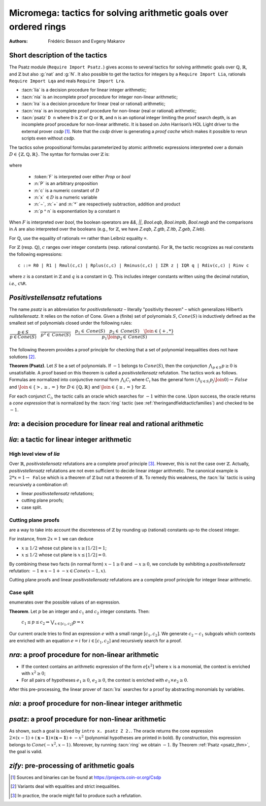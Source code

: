 .. _micromega:

Micromega: tactics for solving arithmetic goals over ordered rings
==================================================================

:Authors: Frédéric Besson and Evgeny Makarov

Short description of the tactics
--------------------------------

The Psatz module (``Require Import Psatz.``) gives access to several
tactics for solving arithmetic goals over :math:`\mathbb{Q}`,
:math:`\mathbb{R}`, and :math:`\mathbb{Z}` but also :g:`nat` and
:g:`N`.  It also possible to get the tactics for integers by a
``Require Import Lia``, rationals ``Require Import Lqa`` and reals
``Require Import Lra``.

+ :tacn:`lia` is a decision procedure for linear integer arithmetic;
+ :tacn:`nia` is an incomplete proof procedure for integer non-linear
  arithmetic;
+ :tacn:`lra` is a decision procedure for linear (real or rational) arithmetic;
+ :tacn:`nra` is an incomplete proof procedure for non-linear (real or
  rational) arithmetic;
+ :tacn:`psatz` ``D n`` where ``D`` is :math:`\mathbb{Z}` or :math:`\mathbb{Q}` or :math:`\mathbb{R}`, and
  ``n`` is an optional integer limiting the proof search depth,
  is an incomplete proof procedure for non-linear arithmetic.
  It is based on John Harrison’s HOL Light
  driver to the external prover `csdp` [#csdp]_. Note that the `csdp` driver is
  generating a *proof cache* which makes it possible to rerun scripts
  even without `csdp`.

.. flag:: Simplex

   This flag (set by default) instructs the decision procedures to
   use the Simplex method for solving linear goals. If it is not set,
   the decision procedures are using Fourier elimination.

.. opt:: Dump Arith

   This option (unset by default) may be set to a file path where
   debug info will be written.

.. cmd:: Show Lia Profile

   This command prints some statistics about the amount of pivoting
   operations needed by :tacn:`lia` and may be useful to detect
   inefficiencies (only meaningful if flag :flag:`Simplex` is set).

.. flag:: Lia Cache

   This flag (set by default) instructs :tacn:`lia` to cache its results in the file `.lia.cache`

.. flag:: Nia Cache

   This flag (set by default) instructs :tacn:`nia` to cache its results in the file `.nia.cache`

.. flag:: Nra Cache

   This flag (set by default) instructs :tacn:`nra` to cache its results in the file `.nra.cache`


The tactics solve propositional formulas parameterized by atomic
arithmetic expressions interpreted over a domain :math:`D \in \{\mathbb{Z},\mathbb{Q},\mathbb{R}\}`.
The syntax for formulas over :math:`\mathbb{Z}` is:

   .. note the following is not an insertprodn

   .. prodn::
      F ::= {| @A | P | True | False | @F /\\ @F | @F \\/ @F | @F <-> @F | @F -> @F | ~ @F | @F = @F }
      A ::= {| @p = @p | @p > @p | @p < @p | @p >= @p | @p <= @p }
      p ::= {| c | x | −@p | @p − @p | @p + @p | @p * @p | @p ^ n }

where

  - :token:`F` is interpreted over either `Prop` or `bool`
  - :n:`P` is an arbitrary proposition
  - :n:`c` is a numeric constant of :math:`D`
  - :n:`x` :math:`\in D` is a numeric variable
  - :n:`−`, :n:`+` and :n:`*` are respectively subtraction, addition and product
  - :n:`p ^ n` is exponentiation by a constant :math:`n`

When :math:`F` is interpreted over `bool`, the boolean operators are
`&&`, `||`, `Bool.eqb`, `Bool.implb`, `Bool.negb` and the comparisons
in :math:`A` are also interpreted over the booleans (e.g., for
:math:`\mathbb{Z}`, we have `Z.eqb`, `Z.gtb`, `Z.ltb`, `Z.geb`,
`Z.leb`).

For :math:`\mathbb{Q}`, use the equality of rationals ``==`` rather than
Leibniz equality ``=``.

For :math:`\mathbb{Z}` (resp. :math:`\mathbb{Q}`), :math:`c` ranges over integer constants (resp. rational
constants). For :math:`\mathbb{R}`, the tactic recognizes as real constants the
following expressions:

::

   c ::= R0 | R1 | Rmul(c,c) | Rplus(c,c) | Rminus(c,c) | IZR z | IQR q | Rdiv(c,c) | Rinv c

where :math:`z` is a constant in :math:`\mathbb{Z}` and :math:`q` is a constant in :math:`\mathbb{Q}`.
This includes integer constants written using the decimal notation, *i.e.*, ``c%R``.


*Positivstellensatz* refutations
--------------------------------

The name `psatz` is an abbreviation for *positivstellensatz* – literally
"positivity theorem" – which generalizes Hilbert’s *nullstellensatz*. It
relies on the notion of Cone. Given a (finite) set of polynomials :math:`S`,
:math:`\mathit{Cone}(S)` is inductively defined as the smallest set of polynomials
closed under the following rules:

:math:`\begin{array}{l}
\dfrac{p \in S}{p \in \mathit{Cone}(S)} \quad
\dfrac{}{p^2 \in \mathit{Cone}(S)} \quad
\dfrac{p_1 \in \mathit{Cone}(S) \quad p_2 \in \mathit{Cone}(S) \quad
\Join \in \{+,*\}} {p_1 \Join p_2 \in \mathit{Cone}(S)}\\
\end{array}`

The following theorem provides a proof principle for checking that a
set of polynomial inequalities does not have solutions [#fnpsatz]_.

.. _psatz_thm:

**Theorem (Psatz)**. Let :math:`S` be a set of polynomials.
If :math:`-1` belongs to :math:`\mathit{Cone}(S)`, then the conjunction
:math:`\bigwedge_{p \in S} p\ge 0`  is unsatisfiable.
A proof based on this theorem is called a *positivstellensatz*
refutation. The tactics work as follows. Formulas are normalized into
conjunctive normal form :math:`\bigwedge_i C_i` where :math:`C_i` has the
general form :math:`(\bigwedge_{j\in S_i} p_j \Join 0) \to \mathit{False}` and
:math:`\Join \in \{>,\ge,=\}` for :math:`D\in \{\mathbb{Q},\mathbb{R}\}` and
:math:`\Join \in \{\ge, =\}` for :math:`\mathbb{Z}`.

For each conjunct :math:`C_i`, the tactic calls an oracle which searches for
:math:`-1` within the cone. Upon success, the oracle returns a *cone
expression* that is normalized by the :tacn:`ring` tactic (see :ref:`theringandfieldtacticfamilies`)
and checked to be :math:`-1`.

`lra`: a decision procedure for linear real and rational arithmetic
-------------------------------------------------------------------

.. tacn:: lra
   :name: lra

   This tactic is searching for *linear* refutations. As a result, this tactic explores a subset of the *Cone*
   defined as

   :math:`\mathit{LinCone}(S) =\left\{ \left. \sum_{p \in S} \alpha_p \times p~\right|~\alpha_p \mbox{ are positive constants} \right\}`

   The deductive power of :tacn:`lra` overlaps with the one of :tacn:`field`
   tactic *e.g.*, :math:`x = 10 * x / 10` is solved by :tacn:`lra`.

`lia`: a tactic for linear integer arithmetic
---------------------------------------------

.. tacn:: lia
   :name: lia

   This tactic solves linear goals over :g:`Z` by searching for *linear* refutations and cutting planes.
   :tacn:`lia` provides support for :g:`Z`, :g:`nat`, :g:`positive` and :g:`N` by pre-processing via the :tacn:`zify` tactic.


High level view of `lia`
~~~~~~~~~~~~~~~~~~~~~~~~

Over :math:`\mathbb{R}`, *positivstellensatz* refutations are a complete proof
principle [#mayfail]_. However, this is not the case over :math:`\mathbb{Z}`. Actually,
*positivstellensatz* refutations are not even sufficient to decide
linear *integer* arithmetic. The canonical example is :math:`2 * x = 1 \to \mathtt{False}`
which is a theorem of :math:`\mathbb{Z}` but not a theorem of :math:`{\mathbb{R}}`. To remedy this
weakness, the :tacn:`lia` tactic is using recursively a combination of:

+ linear *positivstellensatz* refutations;
+ cutting plane proofs;
+ case split.

Cutting plane proofs
~~~~~~~~~~~~~~~~~~~~~~

are a way to take into account the discreteness of :math:`\mathbb{Z}` by rounding up
(rational) constants up-to the closest integer.

.. _ceil_thm:

.. thm:: Bound on the ceiling function

   Let :math:`p` be an integer and :math:`c` a rational constant. Then
   :math:`p \ge c \rightarrow p \ge \lceil{c}\rceil`.

For instance, from :math:`2 x = 1` we can deduce

+ :math:`x \ge 1/2` whose cut plane is :math:`x \ge \lceil{1/2}\rceil = 1`;
+ :math:`x \le 1/2` whose cut plane is :math:`x \le \lfloor{1/2}\rfloor = 0`.

By combining these two facts (in normal form) :math:`x − 1 \ge 0` and
:math:`-x \ge 0`, we conclude by exhibiting a *positivstellensatz* refutation:
:math:`−1 \equiv x−1 + −x \in \mathit{Cone}({x−1,x})`.

Cutting plane proofs and linear *positivstellensatz* refutations are a
complete proof principle for integer linear arithmetic.

Case split
~~~~~~~~~~~

enumerates over the possible values of an expression.

.. _casesplit_thm:

**Theorem**. Let :math:`p` be an integer and :math:`c_1` and :math:`c_2`
integer constants. Then:

  :math:`c_1 \le p \le c_2 \Rightarrow \bigvee_{x \in [c_1,c_2]} p = x`

Our current oracle tries to find an expression :math:`e` with a small range
:math:`[c_1,c_2]`. We generate :math:`c_2 − c_1` subgoals which contexts are enriched
with an equation :math:`e = i` for :math:`i \in [c_1,c_2]` and recursively search for
a proof.

`nra`: a proof procedure for non-linear arithmetic
--------------------------------------------------

.. tacn:: nra
   :name: nra

   This tactic is an *experimental* proof procedure for non-linear
   arithmetic. The tactic performs a limited amount of non-linear
   reasoning before running the linear prover of :tacn:`lra`. This pre-processing
   does the following:


+ If the context contains an arithmetic expression of the form
  :math:`e[x^2]` where :math:`x` is a monomial, the context is enriched with
  :math:`x^2 \ge 0`;
+ For all pairs of hypotheses :math:`e_1 \ge 0`, :math:`e_2 \ge 0`, the context is
  enriched with :math:`e_1 \times e_2 \ge 0`.

After this pre-processing, the linear prover of :tacn:`lra` searches for a
proof by abstracting monomials by variables.

`nia`: a proof procedure for non-linear integer arithmetic
----------------------------------------------------------

.. tacn:: nia
   :name: nia

   This tactic is a proof procedure for non-linear integer arithmetic.
   It performs a pre-processing similar to :tacn:`nra`. The obtained goal is
   solved using the linear integer prover :tacn:`lia`.

`psatz`: a proof procedure for non-linear arithmetic
----------------------------------------------------

.. tacn:: psatz
   :name: psatz

   This tactic explores the *Cone* by increasing degrees – hence the
   depth parameter *n*. In theory, such a proof search is complete – if the
   goal is provable the search eventually stops. Unfortunately, the
   external oracle is using numeric (approximate) optimization techniques
   that might miss a refutation.

   To illustrate the working of the tactic, consider we wish to prove the
   following Coq goal:

.. needs csdp
.. coqdoc::

   Require Import ZArith Psatz.
   Open Scope Z_scope.
   Goal forall x, -x^2 >= 0 -> x - 1 >= 0 -> False.
   intro x.
   psatz Z 2.

As shown, such a goal is solved by ``intro x. psatz Z 2.``. The oracle returns the
cone expression :math:`2 \times (x-1) + (\mathbf{x-1}) \times (\mathbf{x−1}) + -x^2`
(polynomial hypotheses are printed in bold). By construction, this expression
belongs to :math:`\mathit{Cone}({−x^2,x -1})`. Moreover, by running :tacn:`ring` we
obtain :math:`-1`. By Theorem :ref:`Psatz <psatz_thm>`, the goal is valid.

`zify`: pre-processing of arithmetic goals
------------------------------------------

.. tacn:: zify
   :name: zify

   This tactic is internally called by :tacn:`lia` to support additional types e.g., :g:`nat`, :g:`positive` and :g:`N`.
   Some additional support is provided by the following modules

   + For boolean operators (e.g., :g:`Nat.leb`), require the module :g:`ZifyBool`.
   + For comparison operators (e.g., :g:`Z.compare`), require the module :g:`ZifyComparison`.
   + For native 63 bit integers, require the module :g:`ZifyInt63`.

   :tacn:`zify` can also be extended by rebinding the tactics `Zify.zify_pre_hook` and `Zify.zify_post_hook` that are
   respectively run in the first and the last steps of :tacn:`zify`.

   + To support :g:`Z.div` and :g:`Z.modulo`: ``Ltac Zify.zify_post_hook ::= Z.div_mod_to_equations``.
   + To support :g:`Z.quot` and :g:`Z.rem`: ``Ltac Zify.zify_post_hook ::= Z.quot_rem_to_equations``.
   + To support :g:`Z.div`, :g:`Z.modulo`, :g:`Z.quot`, and :g:`Z.rem`: ``Ltac Zify.zify_post_hook ::= Z.to_euclidean_division_equations``.

   The :tacn:`zify` tactic can be extended with new types and operators by declaring and registering new typeclass instances using the following commands.
   The typeclass declarations can be found in the module ``ZifyClasses`` and the default instances can be found in the module ``ZifyInst``.

.. cmd:: Add Zify {| InjTyp | BinOp | UnOp |CstOp | BinRel | UnOpSpec | BinOpSpec } @qualid

   This command registers an instance of one of the typeclasses among ``InjTyp``, ``BinOp``, ``UnOp``, ``CstOp``,  ``BinRel``,
   ``UnOpSpec``, ``BinOpSpec``.

.. cmd:: Show Zify {| InjTyp | BinOp | UnOp |CstOp | BinRel | UnOpSpec | BinOpSpec }

   The command prints the typeclass instances of one the typeclasses
   among ``InjTyp``, ``BinOp``, ``UnOp``, ``CstOp``, ``BinRel``,
   ``UnOpSpec``, ``BinOpSpec``. For instance, :cmd:`Show Zify` ``InjTyp``
   prints the list of types that supported by :tacn:`zify` i.e.,
   :g:`Z`, :g:`nat`, :g:`positive` and :g:`N`.

.. cmd:: Show Zify Spec

   .. deprecated:: 8.13
       Use instead either :cmd:`Show Zify` ``UnOpSpec`` or :cmd:`Show Zify` ``BinOpSpec``.

.. cmd:: Add InjTyp

   .. deprecated:: 8.13
       Use instead either :cmd:`Add Zify` ``InjTyp``.

.. cmd:: Add BinOp

   .. deprecated:: 8.13
       Use instead either :cmd:`Add Zify` ``BinOp``.

.. cmd:: Add UnOp

   .. deprecated:: 8.13
       Use instead either :cmd:`Add Zify` ``UnOp``.

.. cmd:: Add CstOp

   .. deprecated:: 8.13
       Use instead either :cmd:`Add Zify` ``CstOp``.

.. cmd:: Add BinRel

   .. deprecated:: 8.13
       Use instead either :cmd:`Add Zify` ``BinRel``.




.. [#csdp] Sources and binaries can be found at https://projects.coin-or.org/Csdp
.. [#fnpsatz] Variants deal with equalities and strict inequalities.
.. [#mayfail] In practice, the oracle might fail to produce such a refutation.

.. comment in original TeX:
.. %% \paragraph{The {\tt sos} tactic} -- where {\tt sos} stands for \emph{sum of squares} -- tries to prove that a
.. %% single polynomial $p$ is positive by expressing it as a sum of squares \emph{i.e.,} $\sum_{i\in S} p_i^2$.
.. %% This amounts to searching for $p$ in the cone without generators \emph{i.e.}, $Cone(\{\})$.
